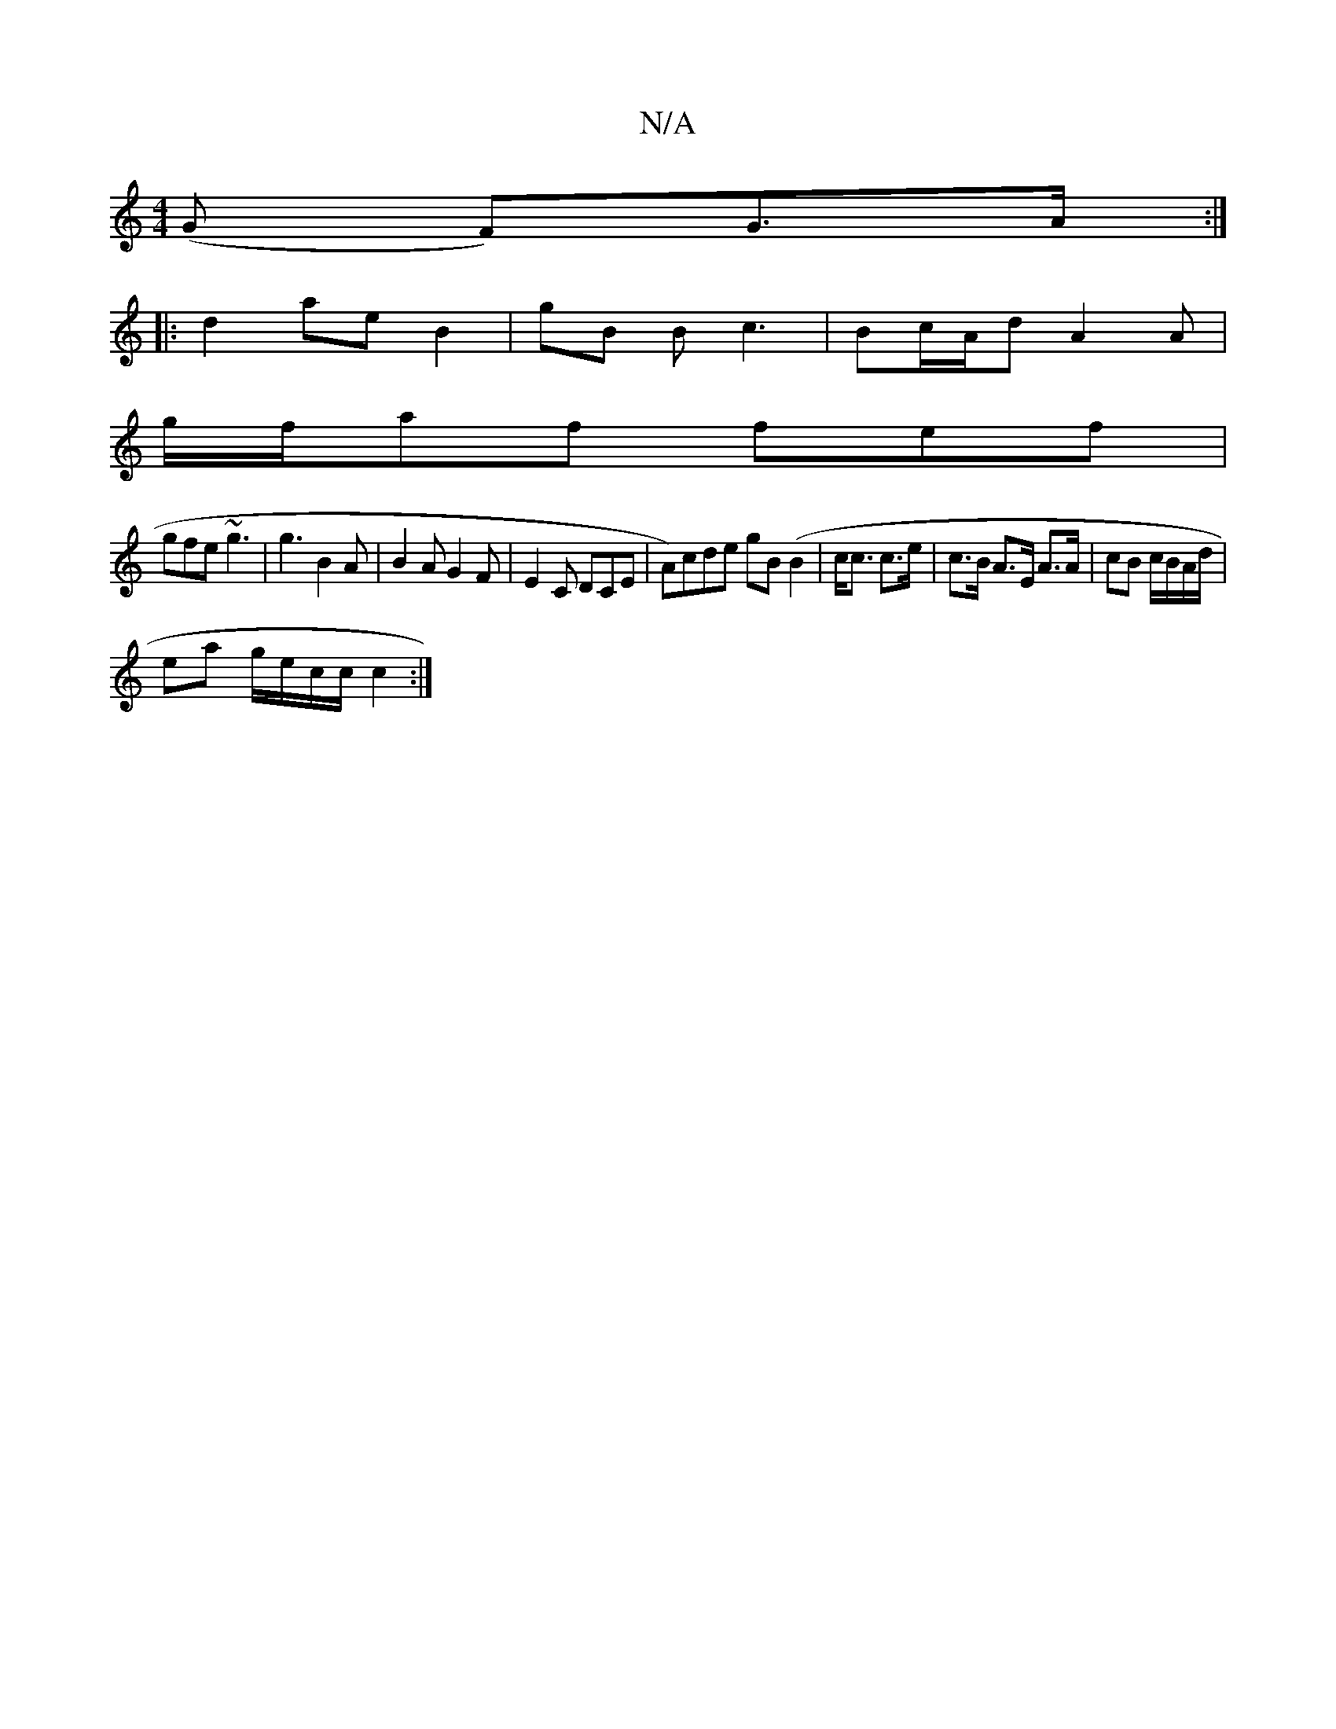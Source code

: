 X:1
T:N/A
M:4/4
R:N/A
K:Cmajor
 (G F)G>A :|
|: d2 ae B2 | gB B c3 | Bc/A/d A2A |
g/f/af fef |
gfe ~g3 | g3 B2 A | B2 A G2 F | E2 C DCE | A)cde gB(B2 | c<c c>e | c>B A>E A>A | cB c/B/A/d/ |
ea g/e/c/c/ c2 :|

|:Bc|d2 B2 d2 |eb ed A2